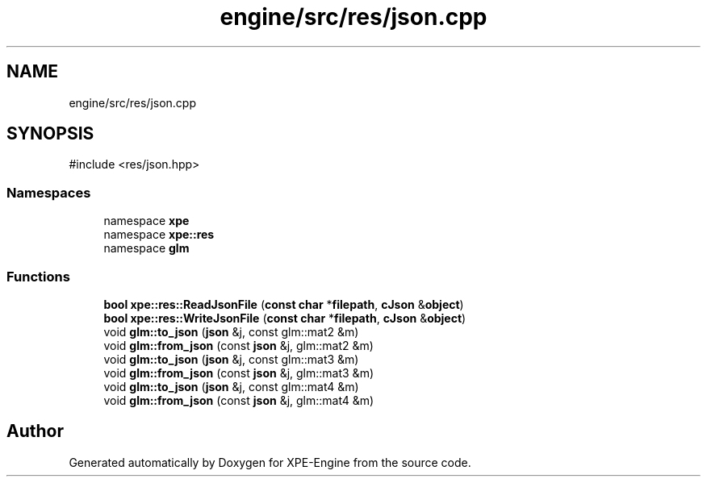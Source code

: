 .TH "engine/src/res/json.cpp" 3 "Version 0.1" "XPE-Engine" \" -*- nroff -*-
.ad l
.nh
.SH NAME
engine/src/res/json.cpp
.SH SYNOPSIS
.br
.PP
\fR#include <res/json\&.hpp>\fP
.br

.SS "Namespaces"

.in +1c
.ti -1c
.RI "namespace \fBxpe\fP"
.br
.ti -1c
.RI "namespace \fBxpe::res\fP"
.br
.ti -1c
.RI "namespace \fBglm\fP"
.br
.in -1c
.SS "Functions"

.in +1c
.ti -1c
.RI "\fBbool\fP \fBxpe::res::ReadJsonFile\fP (\fBconst\fP \fBchar\fP *\fBfilepath\fP, \fBcJson\fP &\fBobject\fP)"
.br
.ti -1c
.RI "\fBbool\fP \fBxpe::res::WriteJsonFile\fP (\fBconst\fP \fBchar\fP *\fBfilepath\fP, \fBcJson\fP &\fBobject\fP)"
.br
.ti -1c
.RI "void \fBglm::to_json\fP (\fBjson\fP &j, const glm::mat2 &m)"
.br
.ti -1c
.RI "void \fBglm::from_json\fP (const \fBjson\fP &j, glm::mat2 &m)"
.br
.ti -1c
.RI "void \fBglm::to_json\fP (\fBjson\fP &j, const glm::mat3 &m)"
.br
.ti -1c
.RI "void \fBglm::from_json\fP (const \fBjson\fP &j, glm::mat3 &m)"
.br
.ti -1c
.RI "void \fBglm::to_json\fP (\fBjson\fP &j, const glm::mat4 &m)"
.br
.ti -1c
.RI "void \fBglm::from_json\fP (const \fBjson\fP &j, glm::mat4 &m)"
.br
.in -1c
.SH "Author"
.PP 
Generated automatically by Doxygen for XPE-Engine from the source code\&.
